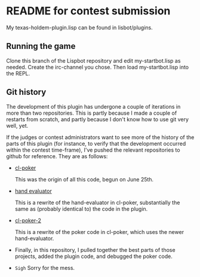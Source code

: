 * README for contest submission
My texas-holdem-plugin.lisp can be found in lisbot/plugins.

** Running the game
Clone this branch of the Lispbot repository and edit my-startbot.lisp
as needed. Create the irc-channel you chose. Then load
my-startbot.lisp into the REPL.

** Git history
The development of this plugin has undergone a couple of iterations in
more than two repositories. This is partly because I made a couple of
restarts from scratch, and partly because I don't know how to use git
very well, yet.

If the judges or contest administrators want to see more of the
history of the parts of this plugin (for instance, to verify that the
development occurred within the contest time-frame), I've pushed the
relevant repositories to github for reference. They are as follows:

- [[https://github.com/skalawag/cl-poker][cl-poker]]

  This was the origin of all this code, begun on June 25th.

- [[https://github.com/skalawag/hand-evaluator][hand evaluator]]

  This is a rewrite of the hand-evaluator in cl-poker, substantially
  the same as (probably identical to) the code in the plugin.

- [[https://github.com/skalawag/cl-poker-2][cl-poker-2]]

  This is a rewrite of the poker code in cl-poker, which uses the newer
  hand-evaluator.

- Finally, in this repository, I pulled together the best parts of
  those projects, added the plugin code, and debugged the poker code.

- =Sigh= Sorry for the mess.
